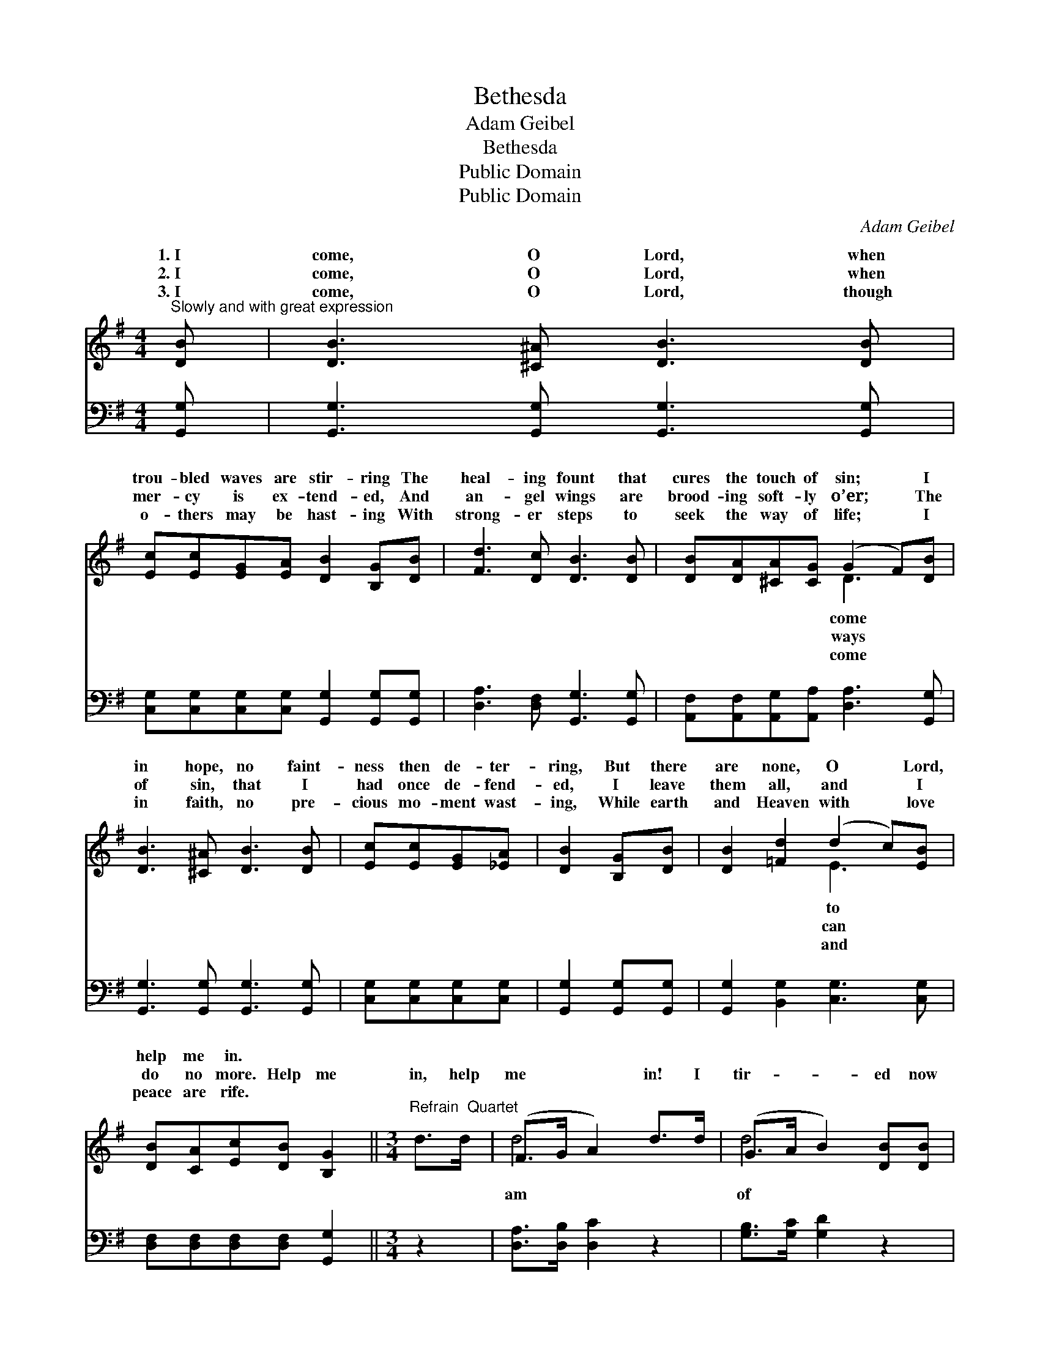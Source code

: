 X:1
T:Bethesda
T:Adam Geibel
T:Bethesda
T:Public Domain
T:Public Domain
C:Adam Geibel
Z:Public Domain
%%score ( 1 2 ) 3
L:1/8
M:4/4
K:G
V:1 treble 
V:2 treble 
V:3 bass 
V:1
"^Slowly and with great expression" [DB] | [DB]3 [^C^A] [DB]3 [DB] | %2
w: 1.~I|come, O Lord, when|
w: 2.~I|come, O Lord, when|
w: 3.~I|come, O Lord, though|
 [Ec][Ec][EG][EA] [DB]2 [B,G][DB] | [Fd]3 [Dc] [DB]3 [DB] | [DB][DA][^CA][CG] (G2 F)[DB] | %5
w: trou- bled waves are stir- ring The|heal- ing fount that|cures the touch of sin; * I|
w: mer- cy is ex- tend- ed, And|an- gel wings are|brood- ing soft- ly o’er; * The|
w: o- thers may be hast- ing With|strong- er steps to|seek the way of life; * I|
 [DB]3 [^C^A] [DB]3 [DB] | [Ec][Ec][EG][_EA] | [DB]2 [B,G][DB] | [DB]2 [=Fd]2 (d2 c)[EB] | %9
w: in hope, no faint-|ness then de- ter-|ring, But there|are none, O * Lord,|
w: of sin, that I|had once de- fend-|ed, I leave|them all, and * I|
w: in faith, no pre-|cious mo- ment wast-|ing, While earth|and Heaven with * love|
 [DB][CA][Ec][DB] [B,G]2 ||[M:3/4]"^Refrain  Quartet" d>d | (F>G A2) d>d | (G>A B2) [DB][DB] | %13
w: help me in. * *||||
w: do no more. Help me|in, help|me * * in! I|tir- * * ed now|
w: peace are rife. * *||||
 [Ec]3 [Ec] [EG][EA] | [^DB]4 B>E | (C>C z B) A>D x | (B,>B, [B,G]2) [DF][CE] | %17
w: ||||
w: sin; Help me in,|help me in!|may * * life e-|win! * * * *|
w: ||||
 [B,D][GB] [FA]3 [DG] | [DG]4 |] %19
w: ||
w: ||
w: ||
V:2
 x | x8 | x8 | x8 | x4 D3 x | x8 | x4 | x4 | x4 E3 x | x6 ||[M:3/4] x2 | d4 x2 | d4 x2 | x6 | %14
w: ||||come||||to||||||
w: ||||ways||||can|||am|of||
w: ||||come||||and||||||
 x4 =D2 | c3 (C2 C2) | B2 x4 | x6 | x4 |] %19
w: |||||
w: I|ter- nal *||||
w: |||||
V:3
 [G,,G,] | [G,,G,]3 [G,,G,] [G,,G,]3 [G,,G,] | [C,G,][C,G,][C,G,][C,G,] [G,,G,]2 [G,,G,][G,,G,] | %3
 [D,A,]3 [D,F,] [G,,G,]3 [G,,G,] | [A,,F,][A,,F,][A,,G,][A,,A,] [D,A,]3 [G,,G,] | %5
 [G,,G,]3 [G,,G,] [G,,G,]3 [G,,G,] | [C,G,][C,G,][C,G,][C,G,] | [G,,G,]2 [G,,G,][G,,G,] | %8
 [G,,G,]2 [B,,G,]2 [C,G,]3 [C,G,] | [D,F,][D,F,][D,F,][D,F,] [G,,G,]2 ||[M:3/4] z2 | %11
 [D,A,]>[D,B,] [D,C]2 z2 | [G,B,]>[G,C] [G,D]2 z2 | [D,,C,]6 | [B,,,B,,]4 [E,^G,]2 | %15
 [A,,A,]>[A,,A,] [A,,A,]2 [D,F,]2 x | [G,,G,]>[G,,G,] [G,,G,]2 [C,G,][C,G,] | %17
 [D,G,][D,D] [D,C]3 [G,B,] | [G,B,]4 |] %19

